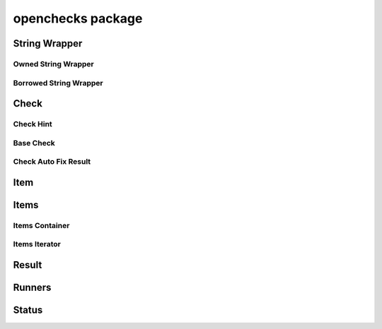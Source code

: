 openchecks package
==================

String Wrapper
--------------

Owned String Wrapper
~~~~~~~~~~~~~~~~~~~~

.. doxygenstruct:: OpenChecksString
    :members:

.. doxygenfunction:: openchecks_string_destroy

Borrowed String Wrapper
~~~~~~~~~~~~~~~~~~~~~~~

.. doxygenstruct:: OpenChecksStringView
    :members:

Check
-----

Check Hint
~~~~~~~~~~

.. doxygentypedef:: OpenChecksCheckHint
.. doxygendefine:: OPENCHECKS_CHECK_HINT_AUTO_FIX
.. doxygendefine:: OPENCHECKS_CHECK_HINT_NONE

Base Check
~~~~~~~~~~

.. doxygenstruct:: OpenChecksBaseCheck
    :members:

.. doxygenfunction:: openchecks_check_title
.. doxygenfunction:: openchecks_check_description
.. doxygenfunction:: openchecks_check_hint

Check Auto Fix Result
~~~~~~~~~~~~~~~~~~~~~

.. doxygenenum:: OpenChecksAutoFixStatus

.. doxygenstruct:: OpenChecksAutoFixResult
    :members:

.. doxygenfunction:: openchecks_check_auto_fix_ok
.. doxygenfunction:: openchecks_check_auto_fix_error

Item
----

.. doxygenstruct:: OpenChecksItem
    :members:

.. doxygenfunction:: openchecks_item_type_hint
.. doxygenfunction:: openchecks_item_value
.. doxygenfunction:: openchecks_item_clone
.. doxygenfunction:: openchecks_item_destroy
.. doxygenfunction:: openchecks_item_debug
.. doxygenfunction:: openchecks_item_display
.. doxygenfunction:: openchecks_item_lt
.. doxygenfunction:: openchecks_item_eq

Items
-----

Items Container
~~~~~~~~~~~~~~~

.. doxygenstruct:: OpenChecksItems
    :members:

.. doxygenfunction:: openchecks_items_new

Items Iterator
~~~~~~~~~~~~~~

.. doxygenstruct:: OpenChecksItemsIterator
    :members:

.. doxygenfunction:: openchecks_items_iterator_new
.. doxygenfunction:: openchecks_item_iterator_next
.. doxygenfunction:: openchecks_item_iterator_item
.. doxygenfunction:: openchecks_item_iterator_is_done

Result
------

.. doxygenstruct:: OpenChecksCheckResult
    :members:

.. doxygenfunction:: openchecks_check_result_new
.. doxygenfunction:: openchecks_check_result_passed
.. doxygenfunction:: openchecks_check_result_skipped
.. doxygenfunction:: openchecks_check_result_warning
.. doxygenfunction:: openchecks_check_result_failed
.. doxygenfunction:: openchecks_check_result_status
.. doxygenfunction:: openchecks_check_result_message
.. doxygenfunction:: openchecks_check_result_items
.. doxygenfunction:: openchecks_check_result_can_fix
.. doxygenfunction:: openchecks_check_result_can_skip
.. doxygenfunction:: openchecks_check_result_error
.. doxygenfunction:: openchecks_check_result_check_duration
.. doxygenfunction:: openchecks_check_result_fix_duration

Runners
-------

.. doxygenfunction:: openchecks_run
.. doxygenfunction:: openchecks_auto_fix

Status
------

.. doxygenenum:: OpenChecksStatus

.. doxygenfunction:: openchecks_status_is_pending
.. doxygenfunction:: openchecks_status_has_passed
.. doxygenfunction:: openchecks_status_has_failed

